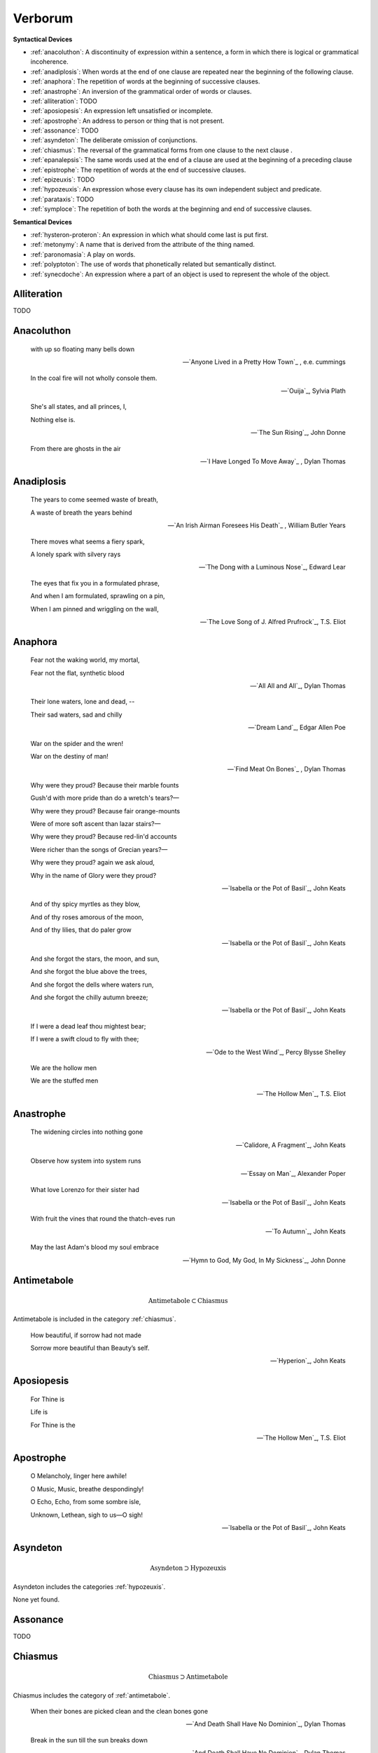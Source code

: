 .. _verborum:

--------
Verborum
--------

.. _devices:

**Syntactical Devices**


- :ref:`anacoluthon`: A discontinuity of expression within a sentence, a form in which there is logical or grammatical incoherence.
- :ref:`anadiplosis`: When words at the end of one clause are repeated near the beginning of the following clause.
- :ref:`anaphora`: The repetition of words at the beginning of successive clauses.
- :ref:`anastrophe`: An inversion of the grammatical order of words or clauses. 
- :ref:`alliteration`: TODO
- :ref:`aposiopesis`: An expression left unsatisfied or incomplete.
- :ref:`apostrophe`: An address to person or thing that is not present. 
- :ref:`assonance`: TODO
- :ref:`asyndeton`: The deliberate omission of conjunctions. 
- :ref:`chiasmus`: The reversal of the grammatical forms from one clause to the next clause .
- :ref:`epanalepsis`: The same words used at the end of a clause are used at the beginning of a preceding clause 
- :ref:`epistrophe`: The repetition of words at the end of successive clauses.
- :ref:`epizeuxis`: TODO
- :ref:`hypozeuxis`: An expression whose every clause has its own independent subject and predicate.
- :ref:`parataxis`: TODO
- :ref:`symploce`: The repetition of both the words at the beginning and end of successive clauses.

**Semantical Devices**

- :ref:`hysteron-proteron`: An expression in which what should come last is put first.
- :ref:`metonymy`: A name that is derived from the attribute of the thing named. 
- :ref:`paronomasia`: A play on words.
- :ref:`polyptoton`: The use of words that phonetically related but semantically distinct. 
- :ref:`synecdoche`: An expression where a part of an object is used to represent the whole of the object. 

.. _alliteration:

Alliteration
------------

TODO

.. _anacoluthon:

Anacoluthon
-----------

    with up so floating many bells down 
    
    -- `Anyone Lived in a Pretty How Town`_ , e.e. cummings
    
    In the coal fire will not wholly console them. 

    -- `Ouija`_, Sylvia Plath

    She's all states, and all princes, I,

    Nothing else is.

    -- `The Sun Rising`_, John Donne
    
    From there are ghosts in the air 

    -- `I Have Longed To Move Away`_ , Dylan Thomas

.. _anadiplosis:

Anadiplosis
-----------

    The years to come seemed waste of breath, 
    
    A waste of breath the years behind

    -- `An Irish Airman Foresees His Death`_ , William Butler Years

    There moves what seems a fiery spark,

    A lonely spark with silvery rays
    
    -- `The Dong with a Luminous Nose`_, Edward Lear

    The eyes that fix you in a formulated phrase,
    
    And when I am formulated, sprawling on a pin,
    
    When I am pinned and wriggling on the wall,

    -- `The Love Song of J. Alfred Prufrock`_, T.S. Eliot

.. _anaphora:

Anaphora
--------

    Fear not the waking world, my mortal, 
    
    Fear not the flat, synthetic blood
    
    -- `All All and All`_, Dylan Thomas
    
    Their lone waters, lone and dead, -- 

    Their sad waters, sad and chilly
    
    -- `Dream Land`_, Edgar Allen Poe

    War on the spider and the wren! 

    War on the destiny of man! 

    -- `Find Meat On Bones`_ , Dylan Thomas


    Why were they proud? Because their marble founts

    Gush'd with more pride than do a wretch's tears?—

    Why were they proud? Because fair orange-mounts
    
    Were of more soft ascent than lazar stairs?—
    
    Why were they proud? Because red-lin'd accounts
    
    Were richer than the songs of Grecian years?—

    Why were they proud? again we ask aloud,
    
    Why in the name of Glory were they proud?
    
    -- `Isabella or the Pot of Basil`_, John Keats

    And of thy spicy myrtles as they blow,

    And of thy roses amorous of the moon,

    And of thy lilies, that do paler grow
    
    -- `Isabella or the Pot of Basil`_, John Keats

    And she forgot the stars, the moon, and sun,

    And she forgot the blue above the trees,

    And she forgot the dells where waters run,

    And she forgot the chilly autumn breeze;  

    -- `Isabella or the Pot of Basil`_, John Keats

    If I were a dead leaf thou mightest bear;

    If I were a swift cloud to fly with thee;
    
    -- `Ode to the West Wind`_, Percy Blysse Shelley
    
    We are the hollow men

    We are the stuffed men

    -- `The Hollow Men`_, T.S. Eliot

.. _anastrophe:

Anastrophe
----------

    The widening circles into nothing gone

    -- `Calidore, A Fragment`_, John Keats

    Observe how system into system runs

    -- `Essay on Man`_, Alexander Poper

    What love Lorenzo for their sister had

    -- `Isabella or the Pot of Basil`_, John Keats

    With fruit the vines that round the thatch-eves run

    -- `To Autumn`_, John Keats

    May the last Adam's blood my soul embrace

    -- `Hymn to God, My God, In My Sickness`_, John Donne

.. _antimetabole:

Antimetabole
------------

.. math::

    \text{Antimetabole} \subset \text{Chiasmus}

Antimetabole is included in the category :ref:`chiasmus`.

    How beautiful, if sorrow had not made

    Sorrow more beautiful than Beauty’s self.

    -- `Hyperion`_, John Keats

.. _aposiopesis:

Aposiopesis
-----------

    For Thine is

    Life is
    
    For Thine is the

    -- `The Hollow Men`_, T.S. Eliot

.. _apostrophe:

Apostrophe
----------

    O Melancholy, linger here awhile!
    
    O Music, Music, breathe despondingly!
    
    O Echo, Echo, from some sombre isle,

    Unknown, Lethean, sigh to us—O sigh!

    -- `Isabella or the Pot of Basil`_, John Keats

.. _asyndeton:

Asyndeton
---------

.. math::

    \text{Asyndeton} \supset \text{Hypozeuxis} 

Asyndeton includes the categories :ref:`hypozeuxis`.

None yet found. 

.. _assonance:

Assonance
---------

TODO 


.. _chiasmus:

Chiasmus
--------

.. math::

    \text{Chiasmus} \supset \text{Antimetabole}

Chiasmus includes the category of :ref:`antimetabole`. 

    When their bones are picked clean and the clean bones gone

    -- `And Death Shall Have No Dominion`_, Dylan Thomas
    
    Break in the sun till the sun breaks down

    -- `And Death Shall Have No Dominion`_, Dylan Thomas

    Beauty is truth, truth beauty

    -- `Ode on a Grecian Urn`_, John Keats

.. _epanalepsis:

Epanalepsis
-----------

    It was no dream; or say a dream it was

    Real are the dreams of Gods, and smoothly pass 

    Their pleasures in a long immortal dream.

    -- `Lamia`_, John Keats

    The maggot that no man can kill

    And the man no rope can hang

    -- `Find Meat On Bones`_ , Dylan Thomas

.. _epistrophe: 

Epistrophe
----------

    A crowd flowed over London Bridge, so many,
    
    I had not thought death had undone so many.

    -- `The Wasteland`_, T.S. Eliot

.. _epizeuxis:

Epizeuxis
---------

TODO 

.. _hypozeuxis:

Hypozeuxis
----------

.. math::

    \text{Hypozeuxis} \subset \text{Asyndeton}

Asyndeton is included in the category of :ref:`hypozeuxis`.

None yet found.

.. _hysteron-proteron:

Hysteron Proteron
-----------------

    *Moriamur, et in media arma ruamus* 

    Let us die, and rush into the midst of the fight. 
    
    -- `Aeneid`_, Virgil, 19 BCE

    I will kill thee, and love thee after. 

    -- `Othello`_, William Shakespeare

.. _metonymy:

Metonymy
--------

None yet found.

.. _parataxis:

Parataxis
---------

From the Greek: παράταξις (παρά-ταξις, "beside-arrangement") 

None yet found.

.. _paronomasia:

Paronomasia
-----------

TODO 

    Of whom each strives, nor knows for what he strives,

    And each half lives a hundred different lives;

    -- `Scholar Gipsy`_, Matthew Arnold

.. _polyptoton:

Polyptoton
----------

TODO 

None yet found.

.. _symploce:

Symploce
--------

    The yellow fog that rubs its back upon the window-panes,
    
    The yellow smoke that rubs its muzzle on the window-panes 

    -- `The Love Song of J. Alfred Prufrock`_, T.S. Eliot

    Let us on by this tremulous light!

    Let us bathe in this crystalline light!

    -- `To Ulalume`_, Edgar Allen Poe

.. _synecdoche:

Synecdoche
----------

None yet found.